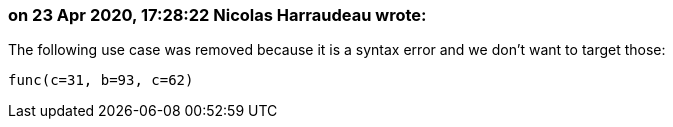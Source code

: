 === on 23 Apr 2020, 17:28:22 Nicolas Harraudeau wrote:
The following use case was removed because it is a syntax error and we don't want to target those:

----
func(c=31, b=93, c=62)
----

